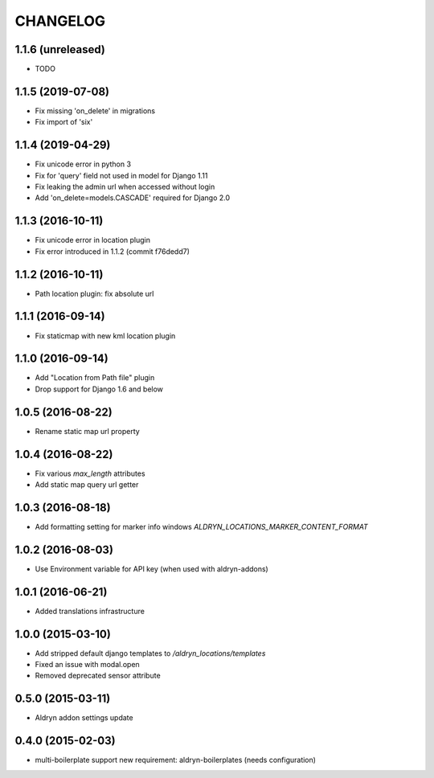 CHANGELOG
=========

1.1.6 (unreleased)
------------------

* TODO


1.1.5 (2019-07-08)
------------------

* Fix missing 'on_delete' in migrations
* Fix import of 'six'


1.1.4 (2019-04-29)
------------------

* Fix unicode error in python 3
* Fix for 'query' field not used in model for Django 1.11
* Fix leaking the admin url when accessed without login
* Add 'on_delete=models.CASCADE' required for Django 2.0


1.1.3 (2016-10-11)
------------------

* Fix unicode error in location plugin
* Fix error introduced in 1.1.2 (commit f76dedd7)


1.1.2 (2016-10-11)
------------------

* Path location plugin: fix absolute url


1.1.1 (2016-09-14)
------------------

* Fix staticmap with new kml location plugin


1.1.0 (2016-09-14)
------------------

* Add "Location from Path file" plugin
* Drop support for Django 1.6 and below


1.0.5 (2016-08-22)
------------------

* Rename static map url property


1.0.4 (2016-08-22)
------------------

* Fix various `max_length` attributes
* Add static map query url getter


1.0.3 (2016-08-18)
------------------

* Add formatting setting for marker info windows `ALDRYN_LOCATIONS_MARKER_CONTENT_FORMAT`


1.0.2 (2016-08-03)
------------------

* Use Environment variable for API key (when used with aldryn-addons)


1.0.1 (2016-06-21)
------------------

* Added translations infrastructure


1.0.0 (2015-03-10)
------------------

* Add stripped default django templates to `/aldryn_locations/templates`
* Fixed an issue with modal.open
* Removed deprecated sensor attribute


0.5.0 (2015-03-11)
------------------
* Aldryn addon settings update


0.4.0 (2015-02-03)
------------------

* multi-boilerplate support
  new requirement: aldryn-boilerplates (needs configuration)
